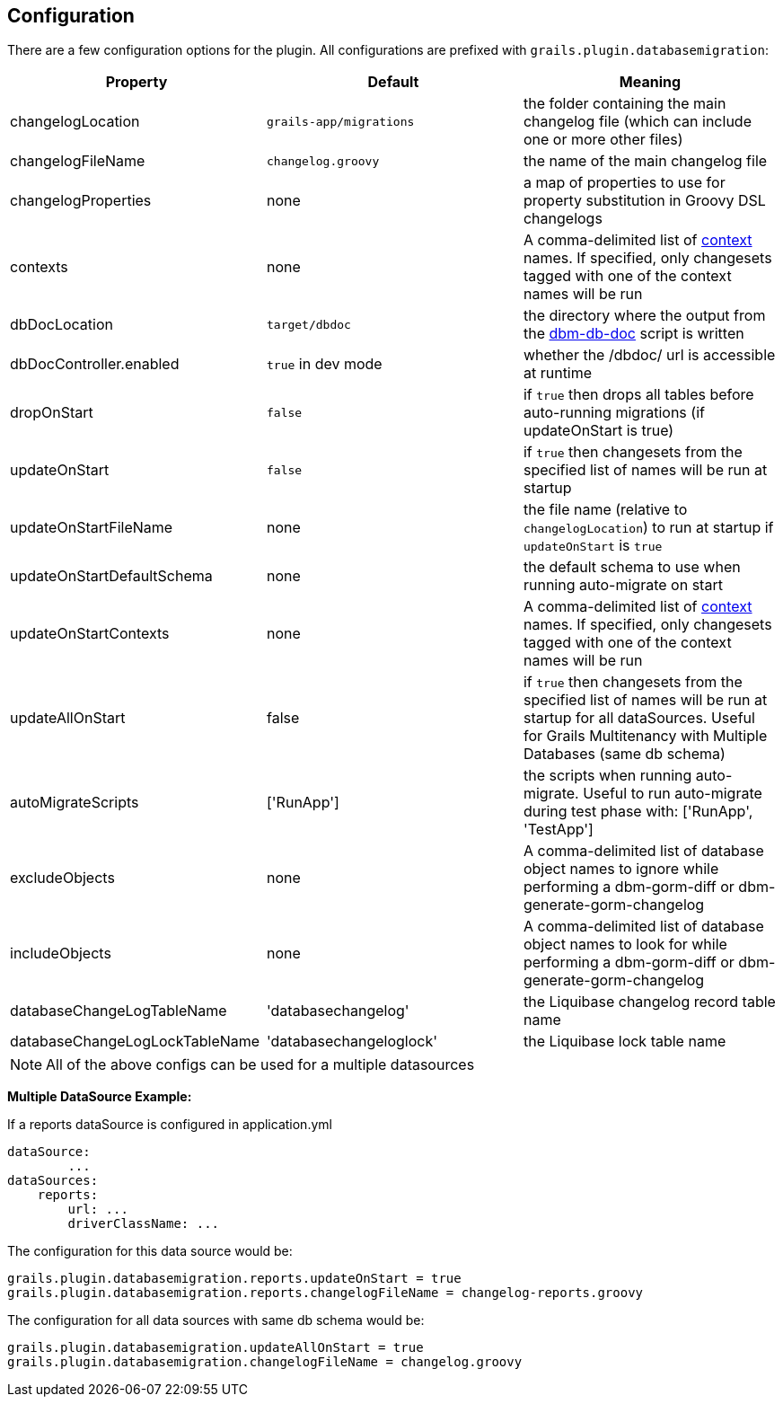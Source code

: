 == Configuration

There are a few configuration options for the plugin. All configurations are prefixed with `grails.plugin.databasemigration`:

[options="header"]
|==================================
|Property |Default |Meaning
|changelogLocation |`grails-app/migrations` |the folder containing the main changelog file (which can include one or more other files)
|changelogFileName |`changelog.groovy` |the name of the main changelog file
|changelogProperties |none |a map of properties to use for property substitution in Groovy DSL changelogs
|contexts |none |A comma-delimited list of http://www.liquibase.org/manual/contexts[context] names. If specified, only changesets tagged with one of the context names will be run
|dbDocLocation |`target/dbdoc` |the directory where the output from the <<ref-documentation-scripts-dbm-db-doc,dbm-db-doc>> script is written
|dbDocController.enabled |`true` in dev mode |whether the /dbdoc/ url is accessible at runtime
|dropOnStart |`false` |if `true` then drops all tables before auto-running migrations (if updateOnStart is true)
|updateOnStart |`false` |if `true` then changesets from the specified list of names will be run at startup
|updateOnStartFileName |none |the file name (relative to `changelogLocation`) to run at startup if `updateOnStart` is `true`
|updateOnStartDefaultSchema |none |the default schema to use when running auto-migrate on start
|updateOnStartContexts |none |A comma-delimited list of http://www.liquibase.org/manual/contexts[context] names. If specified, only changesets tagged with one of the context names will be run
|updateAllOnStart |false |if `true` then changesets from the specified list of names will be run at startup for all dataSources. Useful for Grails Multitenancy with Multiple Databases (same db schema)
|autoMigrateScripts |['RunApp'] |the scripts when running auto-migrate. Useful to run auto-migrate during test phase with: ['RunApp', 'TestApp']
|excludeObjects |none |A comma-delimited list of database object names to ignore while performing a dbm-gorm-diff or dbm-generate-gorm-changelog
|includeObjects |none |A comma-delimited list of database object names to look for while performing a dbm-gorm-diff or dbm-generate-gorm-changelog
|databaseChangeLogTableName |'databasechangelog' |the Liquibase changelog record table name
|databaseChangeLogLockTableName |'databasechangeloglock' |the Liquibase lock table name
|==================================

NOTE: All of the above configs can be used for a multiple datasources


*Multiple DataSource Example:*

If a reports dataSource is configured in application.yml
[source,groovy]
----
dataSource:
        ...
dataSources:
    reports:
        url: ...
        driverClassName: ...
----

The configuration for this data source would be:
[source,groovy]
----
grails.plugin.databasemigration.reports.updateOnStart = true
grails.plugin.databasemigration.reports.changelogFileName = changelog-reports.groovy
----
The configuration for all data sources with same db schema would be:
[source,groovy]
----
grails.plugin.databasemigration.updateAllOnStart = true
grails.plugin.databasemigration.changelogFileName = changelog.groovy
----
